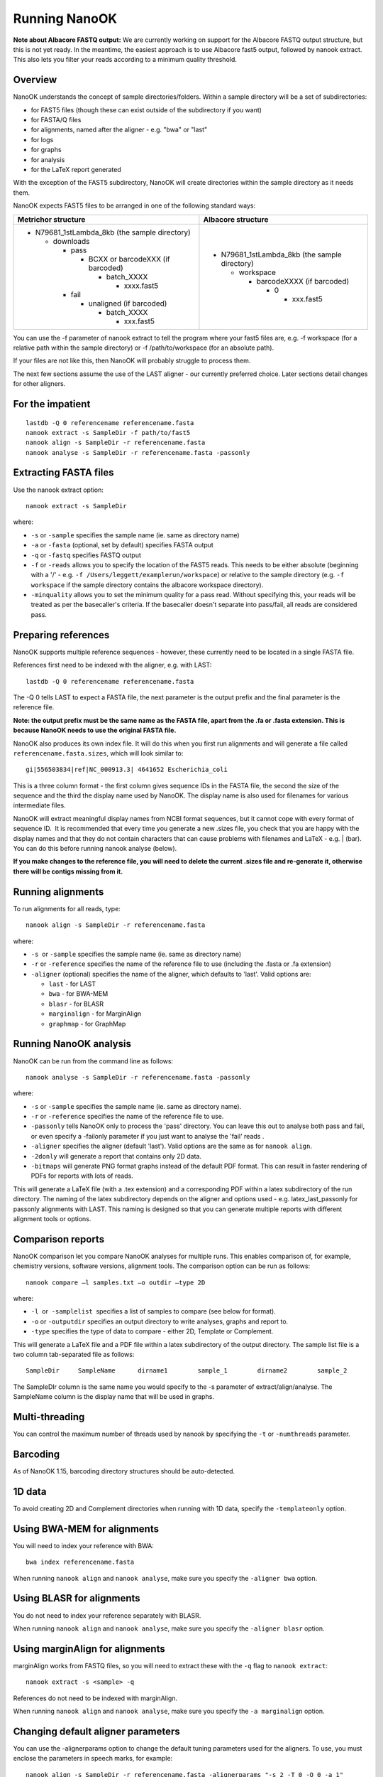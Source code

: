 .. _running:

Running NanoOK
==============

**Note about Albacore FASTQ output:** We are currently working on support for the Albacore FASTQ output structure, but this is not yet ready. In the meantime, the easiest approach is to use Albacore fast5 output, followed by nanook extract. This also lets you filter your reads according to a minimum quality threshold.

Overview
--------

NanoOK understands the concept of sample directories/folders. Within a
sample directory will be a set of subdirectories:

-  for FAST5 files (though these can exist outside of the subdirectory
   if you want)
-  for FASTA/Q files
-  for alignments, named after the aligner - e.g. "bwa" or "last"
-  for logs
-  for graphs 
-  for analysis
-  for the LaTeX report generated

With the exception of the FAST5 subdirectory, NanoOK will create
directories within the sample directory as it needs them.

NanoOK expects FAST5 files to be arranged in one of the following
standard ways:

+--------------------------------------+--------------------------------------+
| Metrichor structure                  | Albacore structure                   |
+======================================+======================================+
| -  N79681\_1stLambda\_8kb (the       | -  N79681\_1stLambda\_8kb (the       |
|    sample directory)                 |    sample directory)                 |
|                                      |                                      |
|    -  downloads                      |    -  workspace                      |
|                                      |                                      |
|       -  pass                        |       -  barcodeXXXX (if barcoded)   |
|                                      |                                      |
|          -  BCXX or barcodeXXX (if   |          -  0                        |
|             barcoded)                |                                      |
|                                      |             -  xxx.fast5             |
|             -  batch\_XXXX           |                                      |
|                                      |                                      |
|                -  xxxx.fast5         |                                      |
|                                      |                                      |
|       -  fail                        |                                      |
|                                      |                                      |
|          -  unaligned (if barcoded)  |                                      |
|                                      |                                      |
|             -  batch\_XXXX           |                                      |
|                                      |                                      |
|                -  xxx.fast5          |                                      |
+--------------------------------------+--------------------------------------+

You can use the -f parameter of nanook extract to tell the program where
your fast5 files are, e.g. -f workspace (for a relative path within the
sample directory) or -f /path/to/workspace (for an absolute path).

If your files are not like this, then NanoOK will probably struggle to
process them.

The next few sections assume the use of the LAST aligner - our currently
preferred choice. Later sections detail changes for other aligners.

For the impatient
-----------------
::

  lastdb -Q 0 referencename referencename.fasta
  nanook extract -s SampleDir -f path/to/fast5
  nanook align -s SampleDir -r referencename.fasta
  nanook analyse -s SampleDir -r referencename.fasta -passonly

Extracting FASTA files
----------------------

Use the nanook extract option::

  nanook extract -s SampleDir

where:

-  ``-s`` or ``-sample`` specifies the sample name (ie. same as
   directory name)
-  ``-a`` or ``-fasta`` (optional, set by default) specifies FASTA
   output
-  ``-q`` or ``-fastq`` specifies FASTQ output
-  ``-f`` or ``-reads`` allows you to specify the location of the FAST5 reads.
   This needs to be either absolute (beginning with a '/' - e.g.
   ``-f /Users/leggett/examplerun/workspace``) or relative to the sample
   directory (e.g. ``-f workspace`` if the sample directory contains the
   albacore workspace directory).
-  ``-minquality`` allows you to set the minimum quality for a pass read.
   Without specifying this, your reads will be treated as per the
   basecaller's criteria. If the basecaller doesn't separate into
   pass/fail, all reads are considered pass.

Preparing references
--------------------

NanoOK supports multiple reference sequences - however, these currently
need to be located in a single FASTA file.

References first need to be indexed with the aligner, e.g. with LAST::

  lastdb -Q 0 referencename referencename.fasta

The -Q 0 tells LAST to expect a FASTA file, the next parameter is the
output prefix and the final parameter is the reference file.

**Note: the output prefix must be the same name as the FASTA file, apart
from the .fa or .fasta extension. This is because NanoOK needs to use
the original FASTA file.**

NanoOK also produces its own index file. It will do this when you first
run alignments and will generate a file called
``referencename.fasta.sizes``, which will look similar to::

  gi|556503834|ref|NC_000913.3|	4641652	Escherichia_coli

This is a three column format - the first column gives sequence IDs in
the FASTA file, the second the size of the sequence and the third the
display name used by NanoOK. The display name is also used for filenames
for various intermediate files.

NanoOK will extract meaningful display names from NCBI format sequences,
but it cannot cope with every format of sequence ID.  It is recommended
that every time you generate a new .sizes file, you check that you are
happy with the display names and that they do not contain characters
that can cause problems with filenames and LaTeX - e.g. \| (bar). You
can do this before running nanook analyse (below).

**If you make changes to the reference file, you will need to delete the
current .sizes file and re-generate it, otherwise there will be contigs
missing from it.**

Running alignments
------------------

To run alignments for all reads, type::

  nanook align -s SampleDir -r referencename.fasta

where:

-  ``-s``  or ``-sample`` specifies the sample name (ie. same as
   directory name)
-  ``-r`` or ``-reference`` specifies the name of the reference file to
   use (including the .fasta or .fa extension)
-  ``-aligner`` (optional) specifies the name of the aligner, which
   defaults to 'last'. Valid options are:

   -  ``last`` - for LAST
   -  ``bwa`` - for BWA-MEM
   -  ``blasr`` - for BLASR
   -  ``marginalign`` - for MarginAlign
   -  ``graphmap`` - for GraphMap

Running NanoOK analysis
-----------------------

NanoOK can be run from the command line as follows::

  nanook analyse -s SampleDir -r referencename.fasta -passonly

where:

-  ``-s`` or ``-sample`` specifies the sample name (ie. same as
   directory name).
-  ``-r`` or ``-reference`` specifies the name of the reference file to
   use.
-  ``-passonly`` tells NanoOK only to process the 'pass' directory. You
   can leave this out to analyse both pass and fail, or even specify a
   -failonly parameter if you just want to analyse the 'fail' reads .
-  ``-aligner`` specifies the aligner (default 'last'). Valid options
   are the same as for ``nanook align``.
-  ``-2donly`` will generate a report that contains only 2D data.
-  ``-bitmaps`` will generate PNG format graphs instead of the default
   PDF format. This can result in faster rendering of PDFs for reports
   with lots of reads.

This will generate a LaTeX file (with a .tex extension) and a
corresponding PDF within a latex subdirectory of the run directory. The
naming of the latex subdirectory depends on the aligner and options used
- e.g. latex\_last\_passonly for passonly alignments with LAST. This
naming is designed so that you can generate multiple reports with
different alignment tools or options.

Comparison reports
------------------

NanoOK comparison let you compare NanoOK analyses for multiple runs.
This enables comparison of, for example, chemistry versions, software
versions, alignment tools. The comparison option can be run as follows::

  nanook compare –l samples.txt –o outdir –type 2D

where:

-  ``-l``  or  ``-samplelist``  specifies a list of samples to compare
   (see below for format).
-  ``-o`` or ``-outputdir`` specifies an output directory to write
   analyses, graphs and report to.
-  ``-type`` specifies the type of data to compare - either 2D, Template
   or Complement.

This will generate a LaTeX file and a PDF file within a latex
subdirectory of the output directory. The sample list file is a two
column tab-separated file as follows::

  SampleDir	SampleName	dirname1	sample_1	dirname2	sample_2

The SampleDIr column is the same name you would specify to the -s
parameter of extract/align/analyse. The SampleName column is the display
name that will be used in graphs.

Multi-threading
---------------

You can control the maximum number of threads used by nanook by
specifying the ``-t`` or ``-numthreads`` parameter.

Barcoding
---------

As of NanoOK 1.15, barcoding directory structures should be
auto-detected.

1D data
-------

To avoid creating 2D and Complement directories when running with 1D
data, specify the ``-templateonly`` option.

Using BWA-MEM for alignments
----------------------------

You will need to index your reference with BWA::

  bwa index referencename.fasta

When running ``nanook align`` and ``nanook analyse``, make sure you
specify the ``-aligner bwa`` option.

Using BLASR for alignments
--------------------------

You do not need to index your reference separately with BLASR. 

When running ``nanook align`` and ``nanook analyse``, make sure you
specify the ``-aligner blasr`` option.

Using marginAlign for alignments
--------------------------------

marginAlign works from FASTQ files, so you will need to extract these
with the ``-q`` flag to ``nanook extract``::

  nanook extract -s <sample> -q

References do not need to be indexed with marginAlign.

When running ``nanook align`` and ``nanook analyse``, make sure you
specify the ``-a marginalign`` option.

Changing default aligner parameters
-----------------------------------

You can use the -alignerparams option to change the default tuning
parameters used for the aligners. To use, you must enclose the
parameters in speech marks, for example::

  nanook align -s SampleDir -r referencename.fasta -alignerparams "-s 2 -T 0 -Q 0 -a 1"

The table below shows the default parameters used by NanoOK for the
supported aligners:

+--------------------------------------+--------------------------------------+
| Aligner                              | Parameters                           |
+======================================+======================================+
| LAST                                 | "-s 2 -T 0 -Q 0 -a 1"                |
+--------------------------------------+--------------------------------------+
| BWA MEM                              | "-x ont2d"                           |
+--------------------------------------+--------------------------------------+
| BLASR                                | ""                                   |
+--------------------------------------+--------------------------------------+
| marginAlign                          | ""                                   |
+--------------------------------------+--------------------------------------+
| GraphMap                             | ""                                   |
+--------------------------------------+--------------------------------------+

Using poretools for FASTA extraction
------------------------------------

If you already use poretools for FASTA extraction, then you don't need
to run ``nanook extract`` if you don't wish to. However the one issue is
that poretools outputs reads in a combined FASTA file, whereas NanoOK
expects each read to be in a separate FASTA file. A script called
``nanook_split_fasta`` will split reads out into separate files, for
example::

  nanook_split_fasta -i input.fasta -o outputdir

Additionally, you will need to place your files within the directory
structure expected by NanoOK, e.g.::

  mkdir -p fasta/pass/2D poretools fasta --type 2D fast5/ > all\_2D.fasta
  nanook_split_fasta -i all_2D.fasta -o fasta/pass/2D

**If at all possible, use NanoOK to do the extraction as well - you are
far less likely to run into problems with the align and analyse
steps.**

 
